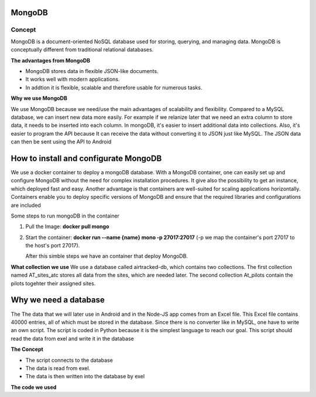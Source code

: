 MongoDB
-------

Concept
========

MongoDB is a document-oriented NoSQL database used for storing, 
querying, and managing data. MongoDB is conceptually different 
from traditional relational databases. 

**The advantages from MongoDB**

- MongoDB stores data in flexible JSON-like documents. 
- It works well with modern applications.
- In addtion it is flexible, scalable and therefore usable for numerous tasks.

**Why we use MongoDB**

We use MongoDB because we need/use the main advantages of scalability and flexibility.
Compared to a MySQL database, we can insert new data more easily. For example if we relanize later
that we need an extra column to store data, it needs to be inserted into each column. In mongoDB, 
it's easier to insert additional data into collections. Also, it's easier to program the API because
It can receive the data without converting it to JSON just like MySQL. The JSON data can then be sent using the API
to Android 


**How to install and configurate MongoDB**
-------------------------------------------


We use a docker container to deploy a mongoDB database. With a MongoDB container, one can easily set up 
and configure MongoDB without the need for complex installation procedures. It give also the possibility
to get an instance, which deployed fast and easy. Another advantage is that containers are well-suited for 
scaling applications horizontally. Containers enable you to deploy specific versions of MongoDB and ensure that the required libraries and configurations are included

Some steps to run mongoDB in the container

1. Pull the Image: **docker pull mongo** 
2. Start the container: **docker run --name {name} mono -p 27017:27017** (-p we map the container's port 27017 to the host's port 27017).
   
   After this simble steps we have an container that deploy MongoDB.

**What collection we use**
We use a database called airtracked-db, which contains two collections. The first collection named AT_sites_atc stores 
all data from the sites, which are needed later. The second collection At_pilots contain the pilots togehter their assigned sites.



Why we need a database
-----------------------

The The data that we will later use in Android and in the Node-JS app comes from an Excel file.
This Excel file contains 40000 entries, all of which must be stored in the database. Since there is no 
converter like in MySQL, one have to write an own script. The script is coded in Python because it is the
simplest language to reach our goal. This script should read the data from exel and write it in the database


**The Concept**

- The script connects to the database
- The data is read from exel.
- The data is then written into the database by exel

**The code we used**

.. code-block:: bash
    print("tes")
















































































